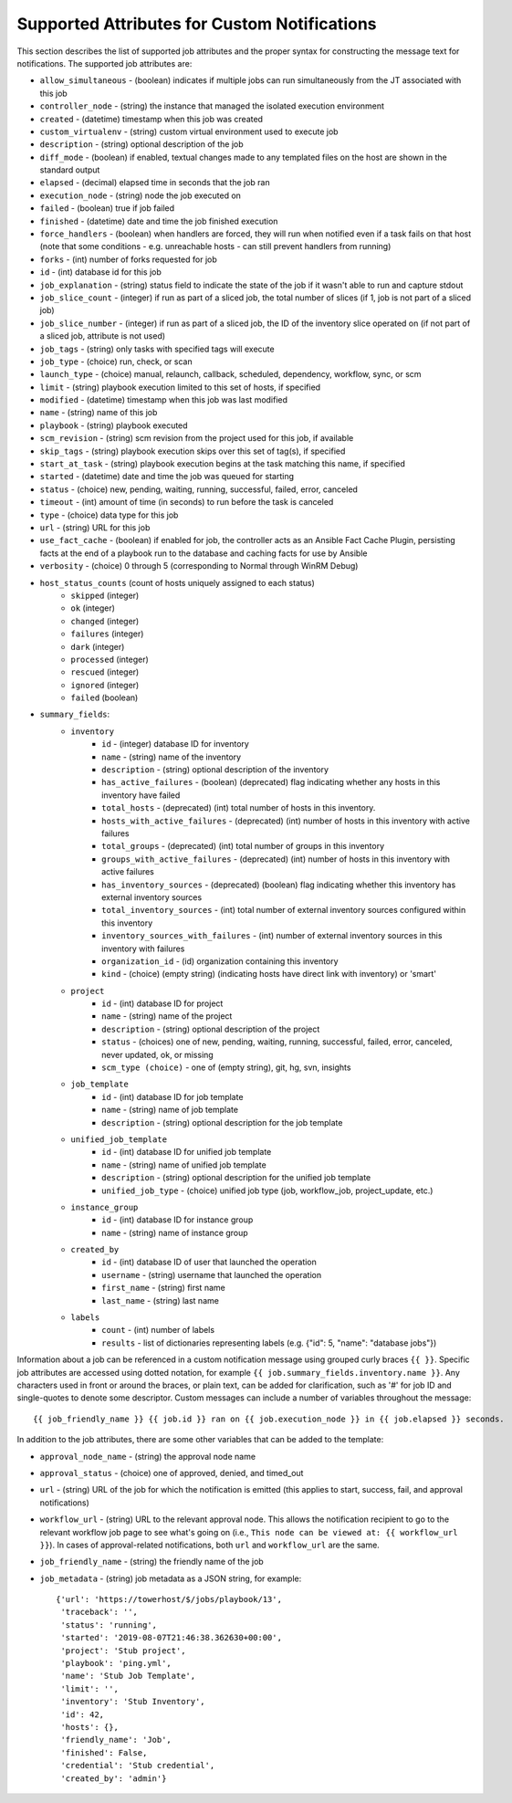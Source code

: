 .. _ir_notifications_reference:

Supported Attributes for Custom Notifications
==============================================

.. index::
    pair: notification;attributes
    pair: notification messages;custom


This section describes the list of supported job attributes and the proper syntax for constructing the message text for notifications. The supported job attributes are:

- ``allow_simultaneous`` - (boolean) indicates if multiple jobs can run simultaneously from the JT associated with this job
- ``controller_node`` - (string) the instance that managed the isolated execution environment
- ``created`` - (datetime) timestamp when this job was created
- ``custom_virtualenv`` - (string) custom virtual environment used to execute job
- ``description`` - (string) optional description of the job
- ``diff_mode`` - (boolean) if enabled, textual changes made to any templated files on the host are shown in the standard output
- ``elapsed`` - (decimal) elapsed time in seconds that the job ran
- ``execution_node`` - (string) node the job executed on
- ``failed`` - (boolean) true if job failed
- ``finished`` - (datetime) date and time the job finished execution
- ``force_handlers`` - (boolean) when handlers are forced, they will run when notified even if a task fails on that host (note that some conditions - e.g. unreachable hosts - can still prevent handlers from running)
- ``forks`` - (int) number of forks requested for job
- ``id`` - (int) database id for this job
- ``job_explanation`` - (string) status field to indicate the state of the job if it wasn't able to run and capture stdout
- ``job_slice_count`` - (integer) if run as part of a sliced job, the total number of slices (if 1, job is not part of a sliced job)
- ``job_slice_number`` - (integer) if run as part of a sliced job, the ID of the inventory slice operated on (if not part of a sliced job, attribute is not used)
- ``job_tags`` - (string) only tasks with specified tags will execute
- ``job_type`` - (choice) run, check, or scan
- ``launch_type`` - (choice) manual, relaunch, callback, scheduled, dependency, workflow, sync, or scm
- ``limit`` - (string) playbook execution limited to this set of hosts, if specified
- ``modified`` - (datetime) timestamp when this job was last modified
- ``name`` - (string) name of this job
- ``playbook`` - (string) playbook executed
- ``scm_revision`` - (string) scm revision from the project used for this job, if available
- ``skip_tags`` - (string) playbook execution skips over this set of tag(s), if specified
- ``start_at_task`` - (string) playbook execution begins at the task matching this name, if specified
- ``started`` - (datetime) date and time the job was queued for starting
- ``status`` - (choice) new, pending, waiting, running, successful, failed, error, canceled
- ``timeout`` - (int) amount of time (in seconds) to run before the task is canceled
- ``type`` - (choice) data type for this job
- ``url`` - (string) URL for this job
- ``use_fact_cache`` - (boolean) if enabled for job, the controller acts as an Ansible Fact Cache Plugin, persisting facts at the end of a playbook run to the database and caching facts for use by Ansible
- ``verbosity`` - (choice) 0 through 5 (corresponding to Normal through WinRM Debug)
- ``host_status_counts`` (count of hosts uniquely assigned to each status)
   - ``skipped`` (integer)
   - ``ok`` (integer)
   - ``changed`` (integer)
   - ``failures`` (integer)
   - ``dark`` (integer)
   - ``processed`` (integer)
   - ``rescued`` (integer)
   - ``ignored`` (integer)
   - ``failed`` (boolean)
- ``summary_fields``:
   - ``inventory``
      - ``id`` - (integer) database ID for inventory
      - ``name`` - (string) name of the inventory
      - ``description`` - (string) optional description of the inventory
      - ``has_active_failures`` - (boolean) (deprecated) flag indicating whether any hosts in this inventory have failed
      - ``total_hosts`` - (deprecated) (int) total number of hosts in this inventory.
      - ``hosts_with_active_failures`` - (deprecated) (int) number of hosts in this inventory with active failures
      - ``total_groups`` - (deprecated) (int) total number of groups in this inventory
      - ``groups_with_active_failures`` - (deprecated) (int) number of hosts in this inventory with active failures
      - ``has_inventory_sources`` - (deprecated) (boolean) flag indicating whether this inventory has external inventory sources
      - ``total_inventory_sources`` - (int) total number of external inventory sources configured within this inventory
      - ``inventory_sources_with_failures`` - (int) number of external inventory sources in this inventory with failures
      - ``organization_id`` - (id) organization containing this inventory
      - ``kind`` - (choice) (empty string) (indicating hosts have direct link with inventory) or 'smart'
   - ``project``
      - ``id`` - (int) database ID for project
      - ``name`` - (string) name of the project
      - ``description`` - (string) optional description of the project
      - ``status`` - (choices) one of new, pending, waiting, running, successful, failed, error, canceled, never updated, ok, or missing
      - ``scm_type (choice)`` - one of (empty string), git, hg, svn, insights
   - ``job_template``
      - ``id`` - (int) database ID for job template
      - ``name`` - (string) name of job template
      - ``description`` - (string) optional description for the job template
   - ``unified_job_template``
      - ``id`` - (int) database ID for unified job template
      - ``name`` - (string) name of unified job template
      - ``description`` - (string) optional description for the unified job template
      - ``unified_job_type`` - (choice) unified job type (job, workflow_job, project_update, etc.)
   - ``instance_group``
      - ``id`` - (int) database ID for instance group
      - ``name`` - (string) name of instance group
   - ``created_by``
      - ``id`` - (int) database ID of user that launched the operation
      - ``username`` - (string) username that launched the operation
      - ``first_name`` - (string) first name
      - ``last_name`` - (string) last name
   - ``labels``
      - ``count`` - (int) number of labels
      - ``results`` - list of dictionaries representing labels (e.g. {"id": 5, "name": "database jobs"})

Information about a job can be referenced in a custom notification message using grouped curly braces ``{{ }}``. Specific job attributes are accessed using dotted notation, for example ``{{ job.summary_fields.inventory.name }}``. Any characters used in front or around the braces, or plain text, can be added for clarification, such as '#' for job ID and single-quotes to denote some descriptor. Custom messages can include a number of variables throughout the message::

    {{ job_friendly_name }} {{ job.id }} ran on {{ job.execution_node }} in {{ job.elapsed }} seconds.

In addition to the job attributes, there are some other variables that can be added to the template:

- ``approval_node_name`` - (string) the approval node name
- ``approval_status`` - (choice) one of approved, denied, and timed_out
- ``url`` - (string) URL of the job for which the notification is emitted (this applies to start, success, fail, and approval notifications)
- ``workflow_url`` - (string) URL to the relevant approval node. This allows the notification recipient to go to the relevant workflow job page to see what's going on (i.e., ``This node can be viewed at: {{ workflow_url }}``). In cases of approval-related notifications, both ``url`` and ``workflow_url`` are the same.
- ``job_friendly_name`` - (string) the friendly name of the job
- ``job_metadata`` - (string) job metadata as a JSON string, for example::

    {'url': 'https://towerhost/$/jobs/playbook/13',
     'traceback': '',
     'status': 'running',
     'started': '2019-08-07T21:46:38.362630+00:00',
     'project': 'Stub project',
     'playbook': 'ping.yml',
     'name': 'Stub Job Template',
     'limit': '',
     'inventory': 'Stub Inventory',
     'id': 42,
     'hosts': {},
     'friendly_name': 'Job',
     'finished': False,
     'credential': 'Stub credential',
     'created_by': 'admin'}
